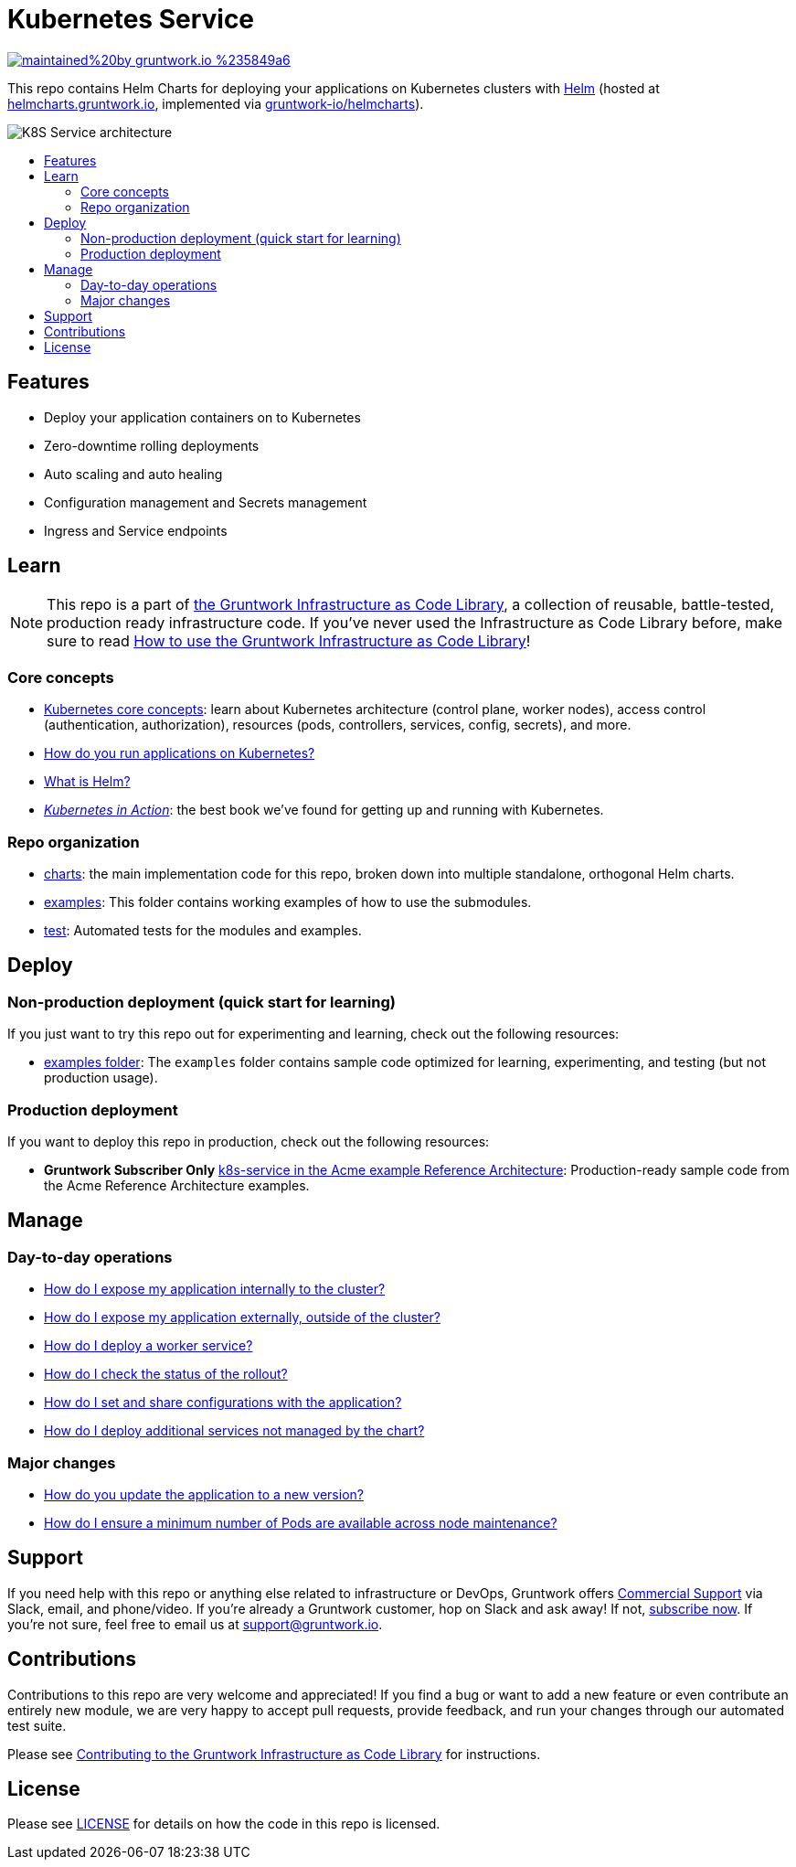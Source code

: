 :type: service
:name: Kubernetes Service
:description: Deploy a Kubernetes service with zero-downtime, rolling deployment, RBAC, auto scaling, secrets management, and more.
:icon: /_docs/kubernetes-service.png
:category: docker-services
:cloud: k8s
:tags: docker, orchestration, kubernetes, containers
:license: gruntwork
:built-with: helm

// AsciiDoc TOC settings
:toc:
:toc-placement!:
:toc-title:

// GitHub specific settings. See https://gist.github.com/dcode/0cfbf2699a1fe9b46ff04c41721dda74 for details.
ifdef::env-github[]
:tip-caption: :bulb:
:note-caption: :information_source:
:important-caption: :heavy_exclamation_mark:
:caution-caption: :fire:
:warning-caption: :warning:
endif::[]

= Kubernetes Service

image:https://img.shields.io/badge/maintained%20by-gruntwork.io-%235849a6.svg[link="https://gruntwork.io/?ref=repo_k8s_service"]

This repo contains Helm Charts for deploying your applications on Kubernetes clusters with
https://helm.sh[Helm] (hosted at https://helmcharts.gruntwork.io[helmcharts.gruntwork.io], implemented via https://github.com/gruntwork-io/helmcharts[gruntwork-io/helmcharts]).

image::/_docs/k8s-service-architecture.png?raw=true[K8S Service architecture]

toc::[]




== Features

* Deploy your application containers on to Kubernetes
* Zero-downtime rolling deployments
* Auto scaling and auto healing
* Configuration management and Secrets management
* Ingress and Service endpoints




== Learn

NOTE: This repo is a part of https://gruntwork.io/infrastructure-as-code-library/[the Gruntwork Infrastructure as Code
Library], a collection of reusable, battle-tested, production ready infrastructure code. If you've never used the Infrastructure as Code Library before, make sure to read https://gruntwork.io/guides/foundations/how-to-use-gruntwork-infrastructure-as-code-library/[How to use the Gruntwork Infrastructure as Code Library]!

=== Core concepts

* https://gruntwork.io/guides/kubernetes/how-to-deploy-production-grade-kubernetes-cluster-aws/#core_concepts[Kubernetes core concepts]: learn about Kubernetes architecture (control plane, worker nodes), access control (authentication, authorization), resources (pods, controllers, services, config, secrets), and more.
* link:/core-concepts.md#how-do-you-run-applications-on-kubernetes[How do you run applications on Kubernetes?]
* link:/core-concepts.md#what-is-helm[What is Helm?]
* _https://www.manning.com/books/kubernetes-in-action[Kubernetes in Action]_: the best book we've found for getting up and running with Kubernetes.

=== Repo organization

* link:/charts[charts]: the main implementation code for this repo, broken down into multiple standalone, orthogonal Helm charts.
* link:/examples[examples]: This folder contains working examples of how to use the submodules.
* link:/test[test]: Automated tests for the modules and examples.


== Deploy

=== Non-production deployment (quick start for learning)

If you just want to try this repo out for experimenting and learning, check out the following resources:

* link:/examples[examples folder]: The `examples` folder contains sample code optimized for learning, experimenting, and testing (but not production usage).

=== Production deployment

If you want to deploy this repo in production, check out the following resources:

* **Gruntwork Subscriber Only** https://github.com/gruntwork-io/infrastructure-modules-multi-account-acme/tree/master/services/k8s-service[k8s-service in the Acme example Reference Architecture]: Production-ready sample code from the Acme Reference Architecture examples.




== Manage

=== Day-to-day operations

* link:/charts/k8s-service/README.md#how-do-i-expose-my-application-internally-to-the-cluster[How do I expose my application internally to the cluster?]
* link:/charts/k8s-service/README.md#how-do-i-expose-my-application-externally-outside-of-the-cluster[How do I expose my application externally, outside of the cluster?]
* link:/charts/k8s-service/README.md#how-do-i-deploy-a-worker-service[How do I deploy a worker service?]
* link:/charts/k8s-service/README.md#how-do-i-check-the-status-of-the-rollout[How do I check the status of the rollout?]
* link:/charts/k8s-service/README.md#how-do-i-set-and-share-configurations-with-the-application[How do I set and share configurations with the application?]
* link:/charts/k8s-service/README.md#how-do-i-deploy-additional-services-not-managed-by-the-chart[How do I deploy additional services not managed by the chart?]

=== Major changes

* link:/charts/k8s-service/README.md#how-do-you-update-the-application-to-a-new-version[How do you update the application to a new version?]
* link:/charts/k8s-service/README.md#how-do-i-ensure-a-minimum-number-of-pods-are-available-across-node-maintenance[How do I ensure a minimum number of Pods are available across node maintenance?]




== Support

If you need help with this repo or anything else related to infrastructure or DevOps, Gruntwork offers https://gruntwork.io/support/[Commercial Support] via Slack, email, and phone/video. If you're already a Gruntwork customer, hop on Slack and ask away! If not, https://www.gruntwork.io/pricing/[subscribe now]. If you're not sure, feel free to email us at link:mailto:support@gruntwork.io[support@gruntwork.io].




== Contributions

Contributions to this repo are very welcome and appreciated! If you find a bug or want to add a new feature or even contribute an entirely new module, we are very happy to accept pull requests, provide feedback, and run your changes through our automated test suite.

Please see https://gruntwork.io/guides/foundations/how-to-use-gruntwork-infrastructure-as-code-library/#contributing-to-the-gruntwork-infrastructure-as-code-library[Contributing to the Gruntwork Infrastructure as Code Library] for instructions.




== License

Please see link:LICENSE[LICENSE] for details on how the code in this repo is licensed.
